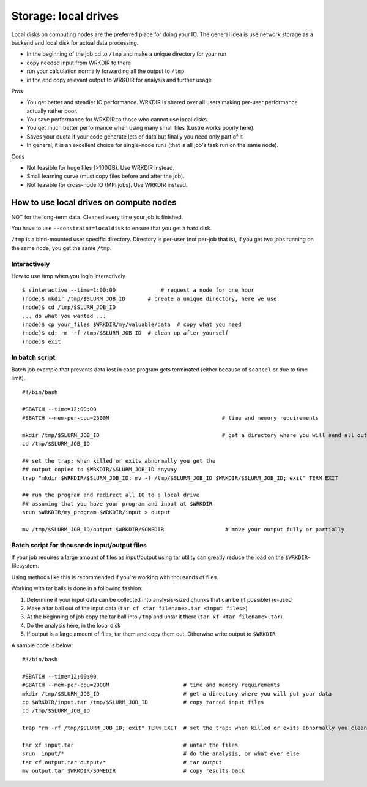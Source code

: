 .. _local-drives:
=====================
Storage: local drives
=====================

.. seealso::

   :doc:`the storage tutorial <../tut/storage>`.

Local disks on computing nodes are the preferred place for doing your
IO. The general idea is use network storage as a backend and local disk
for actual data processing.

-  In the beginning of the job cd to ``/tmp`` and make a unique directory
   for your run
-  copy needed input from WRKDIR to there
-  run your calculation normally forwarding all the output to ``/tmp``
-  in the end copy relevant output to WRKDIR for analysis and further
   usage

Pros

-  You get better and steadier IO performance. WRKDIR is shared over all
   users making per-user performance actually rather poor.
-  You save performance for WRKDIR to those who cannot use local disks.
-  You get much better performance when using many small files (Lustre
   works poorly here).
-  Saves your quota if your code generate lots of data but finally you
   need only part of it
-  In general, it is an excellent choice for single-node runs (that is
   all job's task run on the same node).

Cons

-  Not feasible for huge files (>100GB). Use WRKDIR instead.
-  Small learning curve (must copy files before and after the job).
-  Not feasible for cross-node IO (MPI jobs). Use WRKDIR instead.

How to use local drives on compute nodes
----------------------------------------

NOT for the long-term data. Cleaned every time your job is finished.

You have to use ``--constraint=localdisk`` to ensure that you get a hard
disk.

``/tmp`` is a bind-mounted user specific directory. Directory is per-user
(not per-job that is), if you get two jobs running on the same node, you
get the same ``/tmp``.

Interactively
~~~~~~~~~~~~~

How to use /tmp when you login interactively

::

    $ sinteractive --time=1:00:00              # request a node for one hour
    (node)$ mkdir /tmp/$SLURM_JOB_ID       # create a unique directory, here we use
    (node)$ cd /tmp/$SLURM_JOB_ID
    ... do what you wanted ...
    (node)$ cp your_files $WRKDIR/my/valuable/data  # copy what you need
    (node)$ cd; rm -rf /tmp/$SLURM_JOB_ID  # clean up after yourself
    (node)$ exit

In batch script
~~~~~~~~~~~~~~~

Batch job example that prevents data lost in case program gets
terminated (either because of ``scancel`` or due to time limit).

::

    #!/bin/bash

    #SBATCH --time=12:00:00
    #SBATCH --mem-per-cpu=2500M                                   # time and memory requirements

    mkdir /tmp/$SLURM_JOB_ID                                      # get a directory where you will send all output from your program
    cd /tmp/$SLURM_JOB_ID

    ## set the trap: when killed or exits abnormally you get the
    ## output copied to $WRKDIR/$SLURM_JOB_ID anyway
    trap "mkdir $WRKDIR/$SLURM_JOB_ID; mv -f /tmp/$SLURM_JOB_ID $WRKDIR/$SLURM_JOB_ID; exit" TERM EXIT

    ## run the program and redirect all IO to a local drive
    ## assuming that you have your program and input at $WRKDIR
    srun $WRKDIR/my_program $WRKDIR/input > output

    mv /tmp/$SLURM_JOB_ID/output $WRKDIR/SOMEDIR                   # move your output fully or partially

Batch script for thousands input/output files
~~~~~~~~~~~~~~~~~~~~~~~~~~~~~~~~~~~~~~~~~~~~~

If your job requires a large amount of files as input/output using tar
utility can greatly reduce the load on the ``$WRKDIR``-filesystem.

Using methods like this is recommended if you're working with thousands
of files.

Working with tar balls is done in a following fashion:

#. Determine if your input data can be collected into analysis-sized
   chunks that can be (if possible) re-used
#. Make a tar ball out of the input data (``tar cf <tar filename>.tar
   <input files>``)
#. At the beginning of job copy the tar ball into ``/tmp`` and untar it
   there (``tar xf <tar filename>.tar``)
#. Do the analysis here, in the local disk
#. If output is a large amount of files, tar them and copy them out.
   Otherwise write output to ``$WRKDIR``

A sample code is below:

::

    #!/bin/bash

    #SBATCH --time=12:00:00
    #SBATCH --mem-per-cpu=2000M                       # time and memory requirements
    mkdir /tmp/$SLURM_JOB_ID                          # get a directory where you will put your data
    cp $WRKDIR/input.tar /tmp/$SLURM_JOB_ID           # copy tarred input files
    cd /tmp/$SLURM_JOB_ID

    trap "rm -rf /tmp/$SLURM_JOB_ID; exit" TERM EXIT  # set the trap: when killed or exits abnormally you clean up your stuff

    tar xf input.tar                                  # untar the files
    srun  input/*                                     # do the analysis, or what ever else
    tar cf output.tar output/*                        # tar output
    mv output.tar $WRKDIR/SOMEDIR                     # copy results back

